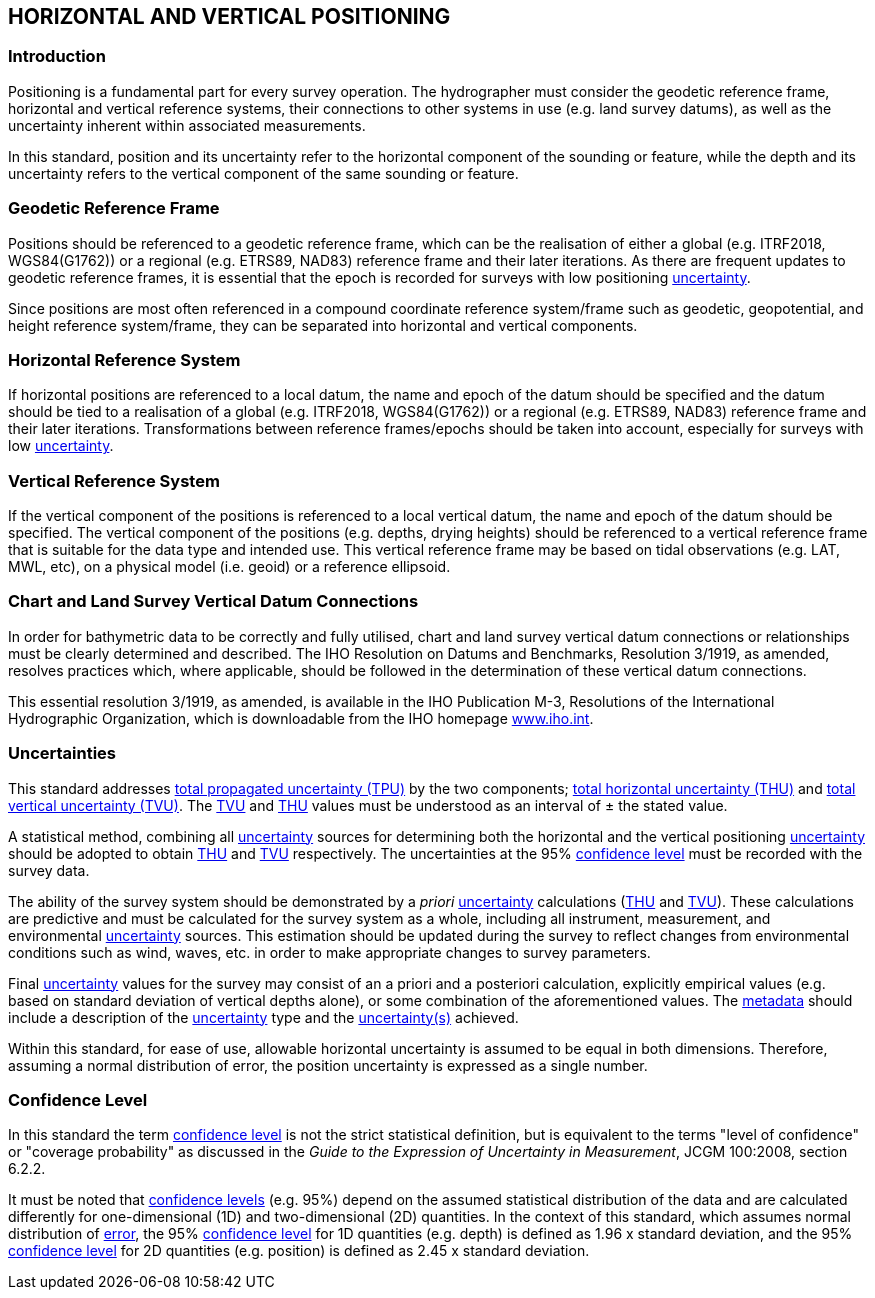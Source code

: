 
== HORIZONTAL AND VERTICAL POSITIONING

=== Introduction

Positioning is a fundamental part for every survey operation. The hydrographer must consider the geodetic reference frame, horizontal and vertical reference systems, their connections to other systems in use (e.g. land survey datums), as well as the uncertainty inherent within associated measurements.

In this standard, position and its uncertainty refer to the horizontal component of the sounding or feature, while the depth and its uncertainty refers to the vertical component of the same sounding or feature.

=== Geodetic Reference Frame

Positions should be referenced to a geodetic reference frame, which can be the realisation of either a global (e.g. ITRF2018, WGS84(G1762)) or a regional (e.g. ETRS89, NAD83) reference frame and their later iterations. As there are frequent updates to geodetic reference frames, it is essential that the epoch is recorded for surveys with low positioning <<def-uncertainty,uncertainty>>.

Since positions are most often referenced in a compound coordinate reference system/frame such as geodetic, geopotential, and height reference system/frame, they can be separated into horizontal and vertical components.


=== Horizontal Reference System

If horizontal positions are referenced to a local datum, the name and epoch of the datum should be specified and the datum should be tied to a realisation of a global (e.g. ITRF2018, WGS84(G1762)) or a regional (e.g. ETRS89, NAD83) reference frame and their later iterations. Transformations between reference frames/epochs should be taken into account, especially for surveys with low <<def-uncertainty,uncertainty>>.


=== Vertical Reference System

If the vertical component of the positions is referenced to a local vertical datum, the name and epoch of the datum should be specified. The vertical component of the positions (e.g. depths, drying heights) should be referenced to a vertical reference frame that is suitable for the data type and intended use. This vertical reference frame may be based on tidal observations (e.g. LAT, MWL, etc), on a physical model (i.e. geoid) or a reference ellipsoid.


[[scl-datum-connections]]
=== Chart and Land Survey Vertical Datum Connections

In order for bathymetric data to be correctly and fully utilised, chart and land survey vertical datum connections or relationships must be clearly determined and described. The IHO Resolution on Datums and Benchmarks, Resolution 3/1919, as amended, resolves practices which, where applicable, should be followed in the determination of these vertical datum connections.

This essential resolution 3/1919, as amended, is available in the IHO Publication M-3, Resolutions of the International Hydrographic Organization, which is downloadable from the IHO homepage http://www.iho.int/[www.iho.int].


[[scl-uncertainties]]
=== Uncertainties

This standard addresses <<def-tpu,total propagated uncertainty (TPU)>> by the two components; <<def-thu,total horizontal uncertainty (THU)>> and <<def-tvu,total vertical uncertainty (TVU)>>. The <<def-tvu,TVU>> and <<def-thu,THU>> values must be understood as an interval of ± the stated value.

A statistical method, combining all <<def-uncertainty,uncertainty>> sources for determining both the horizontal and the vertical positioning <<def-uncertainty,uncertainty>> should be adopted to obtain <<def-thu,THU>> and <<def-tvu,TVU>> respectively. The uncertainties at the 95% <<def-confidence_level,confidence level>> must be recorded with the survey data.

The ability of the survey system should be demonstrated by a _priori_ <<def-uncertainty,uncertainty>> calculations (<<def-thu,THU>> and <<def-tvu,TVU>>). These calculations are predictive and must be calculated for the survey system as a whole, including all instrument, measurement, and environmental <<def-uncertainty,uncertainty>> sources. This estimation should be updated during the survey to reflect changes from environmental conditions such as wind, waves, etc. in order to make appropriate changes to survey parameters.

Final <<def-uncertainty,uncertainty>> values for the survey may consist of an a priori and a posteriori calculation, explicitly empirical values (e.g. based on standard deviation of vertical depths alone), or some combination of the aforementioned values. The <<def-metadata,metadata>> should include a description of the <<def-uncertainty,uncertainty>> type and the <<def-uncertainty,uncertainty(s)>> achieved.

Within this standard, for ease of use, allowable horizontal uncertainty is assumed to be equal in both dimensions. Therefore, assuming a normal distribution of error, the position uncertainty is expressed as a single number.


=== Confidence Level

In this standard the term <<def-confidence_level,confidence level>> is not the strict statistical definition, but is equivalent to the terms "level of confidence" or "coverage probability" as discussed in the _Guide to the Expression of Uncertainty in Measurement_, JCGM 100:2008, section 6.2.2.

It must be noted that <<def-confidence_level,confidence levels>> (e.g. 95%) depend on the assumed statistical distribution of the data and are calculated differently for one-dimensional (1D) and two-dimensional (2D) quantities. In the context of this standard, which assumes normal distribution of <<def-error,error>>, the 95% <<def-confidence_level,confidence level>> for 1D quantities (e.g. depth) is defined as 1.96 x standard deviation, and the 95% <<def-confidence_level,confidence level>> for 2D quantities (e.g. position) is defined as 2.45 x standard deviation.
